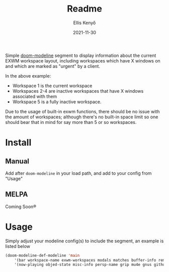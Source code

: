 #+title: Readme
#+author: Ellis Kenyő
#+date: 2021-11-30
#+latex_class: chameleon

Simple [[https://github.com/seagle0128/doom-modeline][doom-modeline]] segment to display information about the current EXWM workspace layout, including workspaces which have X windows on and which are marked as "urgent" by a client.

[[file:.github/demo.png]]

In the above example:
- Workspace 1 is the current workspace
- Workspaces 2-4 are inactive workspaces that have X windows associated with them
- Workspace 5 is a fully inactive workspace. 

Due to the usage of built-in exwm functions, there should be no issue with the amount of workspaces; although there's no built-in space limit so one should bear that in mind for say more than 5 or so workspaces.

* Install
** Manual
Add after =doom-modeline= in your load path, and add to your config from "Usage"

** MELPA
Coming Soon®

* Usage
Simply adjust your modeline config(s) to include the segment, an example is listed below

#+begin_src emacs-lisp
(doom-modeline-def-modeline 'main
    '(bar workspace-name exwm-workspaces modals matches buffer-info remote-host parrot selection-info)
    '(now-playing objed-state misc-info persp-name grip mu4e gnus github debug repl lsp minor-modes major-mode process vcs checker))
#+end_src
